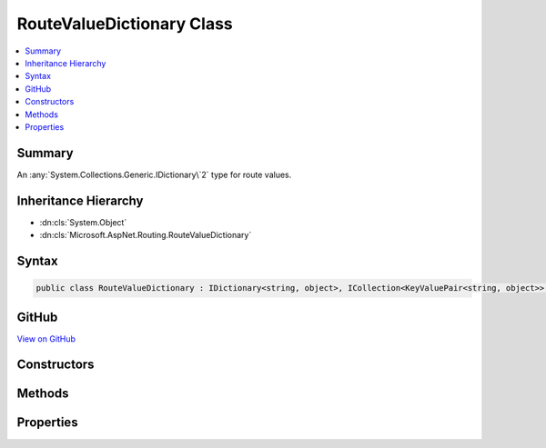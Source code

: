 

RouteValueDictionary Class
==========================



.. contents:: 
   :local:



Summary
-------

An :any:`System.Collections.Generic.IDictionary\`2` type for route values.





Inheritance Hierarchy
---------------------


* :dn:cls:`System.Object`
* :dn:cls:`Microsoft.AspNet.Routing.RouteValueDictionary`








Syntax
------

.. code-block:: csharp

   public class RouteValueDictionary : IDictionary<string, object>, ICollection<KeyValuePair<string, object>>, IReadOnlyDictionary<string, object>, IReadOnlyCollection<KeyValuePair<string, object>>, IEnumerable<KeyValuePair<string, object>>, IEnumerable





GitHub
------

`View on GitHub <https://github.com/aspnet/apidocs/blob/master/aspnet/routing/src/Microsoft.AspNet.Routing/RouteValueDictionary.cs>`_





.. dn:class:: Microsoft.AspNet.Routing.RouteValueDictionary

Constructors
------------

.. dn:class:: Microsoft.AspNet.Routing.RouteValueDictionary
    :noindex:
    :hidden:

    
    .. dn:constructor:: Microsoft.AspNet.Routing.RouteValueDictionary.RouteValueDictionary()
    
        
    
        Creates an empty :any:`Microsoft.AspNet.Routing.RouteValueDictionary`\.
    
        
    
        
        .. code-block:: csharp
    
           public RouteValueDictionary()
    
    .. dn:constructor:: Microsoft.AspNet.Routing.RouteValueDictionary.RouteValueDictionary(System.Object)
    
        
    
        Creates a :any:`Microsoft.AspNet.Routing.RouteValueDictionary` initialized with the specified ``values``.
    
        
        
        
        :param values: An object to initialize the dictionary. The value can be of type
            or
            or an object with public properties as key-value pairs.
        
        :type values: System.Object
    
        
        .. code-block:: csharp
    
           public RouteValueDictionary(object values)
    

Methods
-------

.. dn:class:: Microsoft.AspNet.Routing.RouteValueDictionary
    :noindex:
    :hidden:

    
    .. dn:method:: Microsoft.AspNet.Routing.RouteValueDictionary.Add(System.String, System.Object)
    
        
        
        
        :type key: System.String
        
        
        :type value: System.Object
    
        
        .. code-block:: csharp
    
           public void Add(string key, object value)
    
    .. dn:method:: Microsoft.AspNet.Routing.RouteValueDictionary.Clear()
    
        
    
        
        .. code-block:: csharp
    
           public void Clear()
    
    .. dn:method:: Microsoft.AspNet.Routing.RouteValueDictionary.ContainsKey(System.String)
    
        
        
        
        :type key: System.String
        :rtype: System.Boolean
    
        
        .. code-block:: csharp
    
           public bool ContainsKey(string key)
    
    .. dn:method:: Microsoft.AspNet.Routing.RouteValueDictionary.GetEnumerator()
    
        
        :rtype: System.Collections.Generic.Dictionary{System.String,System.Object}.Enumerator
    
        
        .. code-block:: csharp
    
           public Dictionary<string, object>.Enumerator GetEnumerator()
    
    .. dn:method:: Microsoft.AspNet.Routing.RouteValueDictionary.Remove(System.String)
    
        
        
        
        :type key: System.String
        :rtype: System.Boolean
    
        
        .. code-block:: csharp
    
           public bool Remove(string key)
    
    .. dn:method:: Microsoft.AspNet.Routing.RouteValueDictionary.System.Collections.Generic.ICollection<System.Collections.Generic.KeyValuePair<System.String, System.Object>>.Add(System.Collections.Generic.KeyValuePair<System.String, System.Object>)
    
        
        
        
        :type item: System.Collections.Generic.KeyValuePair{System.String,System.Object}
    
        
        .. code-block:: csharp
    
           void ICollection<KeyValuePair<string, object>>.Add(KeyValuePair<string, object> item)
    
    .. dn:method:: Microsoft.AspNet.Routing.RouteValueDictionary.System.Collections.Generic.ICollection<System.Collections.Generic.KeyValuePair<System.String, System.Object>>.Contains(System.Collections.Generic.KeyValuePair<System.String, System.Object>)
    
        
        
        
        :type item: System.Collections.Generic.KeyValuePair{System.String,System.Object}
        :rtype: System.Boolean
    
        
        .. code-block:: csharp
    
           bool ICollection<KeyValuePair<string, object>>.Contains(KeyValuePair<string, object> item)
    
    .. dn:method:: Microsoft.AspNet.Routing.RouteValueDictionary.System.Collections.Generic.ICollection<System.Collections.Generic.KeyValuePair<System.String, System.Object>>.CopyTo(System.Collections.Generic.KeyValuePair<System.String, System.Object>[], System.Int32)
    
        
        
        
        :type array: System.Collections.Generic.KeyValuePair{System.String,System.Object}[]
        
        
        :type arrayIndex: System.Int32
    
        
        .. code-block:: csharp
    
           void ICollection<KeyValuePair<string, object>>.CopyTo(KeyValuePair<string, object>[] array, int arrayIndex)
    
    .. dn:method:: Microsoft.AspNet.Routing.RouteValueDictionary.System.Collections.Generic.ICollection<System.Collections.Generic.KeyValuePair<System.String, System.Object>>.Remove(System.Collections.Generic.KeyValuePair<System.String, System.Object>)
    
        
        
        
        :type item: System.Collections.Generic.KeyValuePair{System.String,System.Object}
        :rtype: System.Boolean
    
        
        .. code-block:: csharp
    
           bool ICollection<KeyValuePair<string, object>>.Remove(KeyValuePair<string, object> item)
    
    .. dn:method:: Microsoft.AspNet.Routing.RouteValueDictionary.System.Collections.Generic.IEnumerable<System.Collections.Generic.KeyValuePair<System.String, System.Object>>.GetEnumerator()
    
        
        :rtype: System.Collections.Generic.IEnumerator{System.Collections.Generic.KeyValuePair{System.String,System.Object}}
    
        
        .. code-block:: csharp
    
           IEnumerator<KeyValuePair<string, object>> IEnumerable<KeyValuePair<string, object>>.GetEnumerator()
    
    .. dn:method:: Microsoft.AspNet.Routing.RouteValueDictionary.System.Collections.IEnumerable.GetEnumerator()
    
        
        :rtype: System.Collections.IEnumerator
    
        
        .. code-block:: csharp
    
           IEnumerator IEnumerable.GetEnumerator()
    
    .. dn:method:: Microsoft.AspNet.Routing.RouteValueDictionary.TryGetValue(System.String, out System.Object)
    
        
        
        
        :type key: System.String
        
        
        :type value: System.Object
        :rtype: System.Boolean
    
        
        .. code-block:: csharp
    
           public bool TryGetValue(string key, out object value)
    

Properties
----------

.. dn:class:: Microsoft.AspNet.Routing.RouteValueDictionary
    :noindex:
    :hidden:

    
    .. dn:property:: Microsoft.AspNet.Routing.RouteValueDictionary.Comparer
    
        
    
        Gets the comparer for this dictionary.
    
        
        :rtype: System.Collections.Generic.IEqualityComparer{System.String}
    
        
        .. code-block:: csharp
    
           public IEqualityComparer<string> Comparer { get; }
    
    .. dn:property:: Microsoft.AspNet.Routing.RouteValueDictionary.Count
    
        
        :rtype: System.Int32
    
        
        .. code-block:: csharp
    
           public int Count { get; }
    
    .. dn:property:: Microsoft.AspNet.Routing.RouteValueDictionary.Item[System.String]
    
        
        
        
        :type key: System.String
        :rtype: System.Object
    
        
        .. code-block:: csharp
    
           public object this[string key] { get; set; }
    
    .. dn:property:: Microsoft.AspNet.Routing.RouteValueDictionary.Keys
    
        
        :rtype: System.Collections.Generic.Dictionary{System.String,System.Object}.KeyCollection
    
        
        .. code-block:: csharp
    
           public Dictionary<string, object>.KeyCollection Keys { get; }
    
    .. dn:property:: Microsoft.AspNet.Routing.RouteValueDictionary.System.Collections.Generic.ICollection<System.Collections.Generic.KeyValuePair<System.String, System.Object>>.IsReadOnly
    
        
        :rtype: System.Boolean
    
        
        .. code-block:: csharp
    
           bool ICollection<KeyValuePair<string, object>>.IsReadOnly { get; }
    
    .. dn:property:: Microsoft.AspNet.Routing.RouteValueDictionary.System.Collections.Generic.IDictionary<System.String, System.Object>.Keys
    
        
        :rtype: System.Collections.Generic.ICollection{System.String}
    
        
        .. code-block:: csharp
    
           ICollection<string> IDictionary<string, object>.Keys { get; }
    
    .. dn:property:: Microsoft.AspNet.Routing.RouteValueDictionary.System.Collections.Generic.IDictionary<System.String, System.Object>.Values
    
        
        :rtype: System.Collections.Generic.ICollection{System.Object}
    
        
        .. code-block:: csharp
    
           ICollection<object> IDictionary<string, object>.Values { get; }
    
    .. dn:property:: Microsoft.AspNet.Routing.RouteValueDictionary.System.Collections.Generic.IReadOnlyDictionary<System.String, System.Object>.Keys
    
        
        :rtype: System.Collections.Generic.IEnumerable{System.String}
    
        
        .. code-block:: csharp
    
           IEnumerable<string> IReadOnlyDictionary<string, object>.Keys { get; }
    
    .. dn:property:: Microsoft.AspNet.Routing.RouteValueDictionary.System.Collections.Generic.IReadOnlyDictionary<System.String, System.Object>.Values
    
        
        :rtype: System.Collections.Generic.IEnumerable{System.Object}
    
        
        .. code-block:: csharp
    
           IEnumerable<object> IReadOnlyDictionary<string, object>.Values { get; }
    
    .. dn:property:: Microsoft.AspNet.Routing.RouteValueDictionary.Values
    
        
        :rtype: System.Collections.Generic.Dictionary{System.String,System.Object}.ValueCollection
    
        
        .. code-block:: csharp
    
           public Dictionary<string, object>.ValueCollection Values { get; }
    


